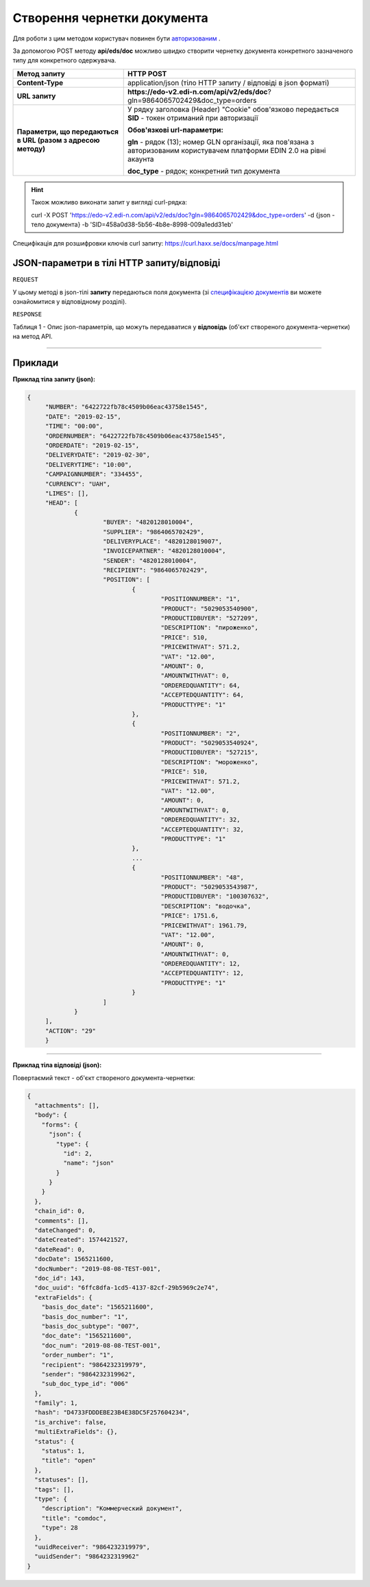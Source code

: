 ######################################################################
**Створення чернетки документа**
######################################################################

Для роботи з цим методом користувач повинен бути `авторизованим <https://wiki.edi-n.com/ru/latest/integration_2_0/API/Authorization.html>`__ .

За допомогою POST методу **api/eds/doc** можливо швидко створити чернетку документа конкретного зазначеного типу для конкретного одержувача.

+--------------------------------------------------------------+-----------------------------------------------------------------------------------------------------------------------------+
|                       **Метод запиту**                       |                                                        **HTTP POST**                                                        |
+==============================================================+=============================================================================================================================+
| **Content-Type**                                             | application/json (тіло HTTP запиту / відповіді в json форматі)                                                              |
+--------------------------------------------------------------+-----------------------------------------------------------------------------------------------------------------------------+
| **URL запиту**                                               | **https://edo-v2.edi-n.com/api/v2/eds/doc**?gln=9864065702429&doc_type=orders                                               |
+--------------------------------------------------------------+-----------------------------------------------------------------------------------------------------------------------------+
| **Параметри, що передаються в URL (разом з адресою методу)** | У рядку заголовка (Header) "Cookie" обов'язково передається **SID** - токен отриманий при авторизації                       |
|                                                              |                                                                                                                             |
|                                                              | **Обов'язкові url-параметри:**                                                                                              |
|                                                              |                                                                                                                             |
|                                                              | **gln** - рядок (13); номер GLN організації, яка пов'язана з авторизованим користувачем платформи EDIN 2.0 на рівні акаунта |
|                                                              |                                                                                                                             |
|                                                              | **doc_type** - рядок; конкретний тип документа                                                                              |
+--------------------------------------------------------------+-----------------------------------------------------------------------------------------------------------------------------+

.. hint:: Також можливо виконати запит у вигляді curl-рядка:
          
          curl -X POST 'https://edo-v2.edi-n.com/api/v2/eds/doc?gln=9864065702429&doc_type=orders' -d {json - тело документа} -b 'SID=458a0d38-5b56-4b8e-8998-009a1edd31eb'

Специфікація для розшифровки ключів curl запиту: https://curl.haxx.se/docs/manpage.html

**JSON-параметри в тілі HTTP запиту/відповіді**
*******************************************************************

``REQUEST``

У цьому методі в json-тілі **запиту** передаються поля документа (зі `специфікацією документів <https://wiki.edi-n.com/uk/latest/XML/XML-structure.html>`__ ви можете ознайомитися у відповідному розділі).

``RESPONSE``

Таблиця 1 - Опис json-параметрів, що можуть передаватися у **відповідь** (об'єкт створеного документа-чернетки) на метод API.

.. csv-table:: 
  :file: for_csv/XDoc.csv
  :widths:  1, 19, 41
  :header-rows: 1
  :stub-columns: 0

--------------

**Приклади**
*****************

**Приклад тіла запиту (json):**

.. code:: ruby

   {
	"NUMBER": "6422722fb78c4509b06eac43758e1545",
	"DATE": "2019-02-15",
	"TIME": "00:00",
	"ORDERNUMBER": "6422722fb78c4509b06eac43758e1545",
	"ORDERDATE": "2019-02-15",
	"DELIVERYDATE": "2019-02-30",
	"DELIVERYTIME": "10:00",
	"CAMPAIGNNUMBER": "334455",
	"CURRENCY": "UAH",
	"LIMES": [],
	"HEAD": [
		{
			"BUYER": "4820128010004",
			"SUPPLIER": "9864065702429",
			"DELIVERYPLACE": "4820128019007",
			"INVOICEPARTNER": "4820128010004",
			"SENDER": "4820128010004",
			"RECIPIENT": "9864065702429",
			"POSITION": [
				{
					"POSITIONNUMBER": "1",
					"PRODUCT": "5029053540900",
					"PRODUCTIDBUYER": "527209",
					"DESCRIPTION": "пироженко",
					"PRICE": 510,
					"PRICEWITHVAT": 571.2,
					"VAT": "12.00",
					"AMOUNT": 0,
					"AMOUNTWITHVAT": 0,
					"ORDEREDQUANTITY": 64,
					"ACCEPTEDQUANTITY": 64,
					"PRODUCTTYPE": "1"
				},
				{
					"POSITIONNUMBER": "2",
					"PRODUCT": "5029053540924",
					"PRODUCTIDBUYER": "527215",
					"DESCRIPTION": "мороженко",
					"PRICE": 510,
					"PRICEWITHVAT": 571.2,
					"VAT": "12.00",
					"AMOUNT": 0,
					"AMOUNTWITHVAT": 0,
					"ORDEREDQUANTITY": 32,
					"ACCEPTEDQUANTITY": 32,
					"PRODUCTTYPE": "1"
				},
				...
				{
					"POSITIONNUMBER": "48",
					"PRODUCT": "5029053543987",
					"PRODUCTIDBUYER": "100307632",
					"DESCRIPTION": "водочка",
					"PRICE": 1751.6,
					"PRICEWITHVAT": 1961.79,
					"VAT": "12.00",
					"AMOUNT": 0,
					"AMOUNTWITHVAT": 0,
					"ORDEREDQUANTITY": 12,
					"ACCEPTEDQUANTITY": 12,
					"PRODUCTTYPE": "1"
				}
			]
		}
	],
	"ACTION": "29"
	}

--------------

**Приклад тіла відповіді (json):**

Повертаємий текст - об'єкт створеного документа-чернетки:

.. code:: ruby

    {
      "attachments": [],
      "body": {
        "forms": {
          "json": {
            "type": {
              "id": 2,
              "name": "json"
            }
          }
        }
      },
      "chain_id": 0,
      "comments": [],
      "dateChanged": 0,
      "dateCreated": 1574421527,
      "dateRead": 0,
      "docDate": 1565211600,
      "docNumber": "2019-08-08-TEST-001",
      "doc_id": 143,
      "doc_uuid": "6ffc8dfa-1cd5-4137-82cf-29b5969c2e74",
      "extraFields": {
        "basis_doc_date": "1565211600",
        "basis_doc_number": "1",
        "basis_doc_subtype": "007",
        "doc_date": "1565211600",
        "doc_num": "2019-08-08-TEST-001",
        "order_number": "1",
        "recipient": "9864232319979",
        "sender": "9864232319962",
        "sub_doc_type_id": "006"
      },
      "family": 1,
      "hash": "D4733FDDDEBE23B4E38DC5F257604234",
      "is_archive": false,
      "multiExtraFields": {},
      "status": {
        "status": 1,
        "title": "open"
      },
      "statuses": [],
      "tags": [],
      "type": {
        "description": "Коммерческий документ",
        "title": "comdoc",
        "type": 28
      },
      "uuidReceiver": "9864232319979",
      "uuidSender": "9864232319962"
    }


